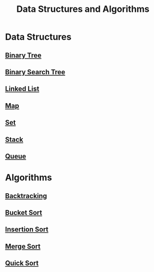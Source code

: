 :PROPERTIES:
:ID:       3b99c6d9-1e37-4003-b6ea-6d7c3b34892d
:END:
#+title: Data Structures and Algorithms

* Data Structures
** [[id:df0100b8-8894-4071-864a-f5a56e357ea5][Binary Tree]]
** [[id:5c17f99f-22ff-4f57-9260-c3b3b2943105][Binary Search Tree]]
** [[id:d0b02bbc-6d2e-4905-aba3-a3cbe3e97b20][Linked List]]
** [[id:eabeaaad-b8f1-4be2-a1d0-498420ccf4fc][Map]]
** [[id:a2a61cbe-8302-400d-8957-32306adede26][Set]]
** [[id:d2cf4928-a615-4c09-9fce-be63dfd16dd0][Stack]]
** [[id:13eba48f-190c-4fbe-8657-e40ab851ea0d][Queue]]

* Algorithms
** [[id:b2fc0230-e59b-458e-8f40-c63d4b75f5af][Backtracking]]
** [[id:dbcc40a1-3fac-4404-9546-5d2ee0511406][Bucket Sort]]
** [[id:dc976705-dd99-4347-8fd9-e708f4d8dda1][Insertion Sort]]
** [[id:c4afc7cd-66e2-46de-8499-fbffd3db543a][Merge Sort]]
** [[id:92767955-14fb-443d-bc5e-35da7ca59b1c][Quick Sort]]
